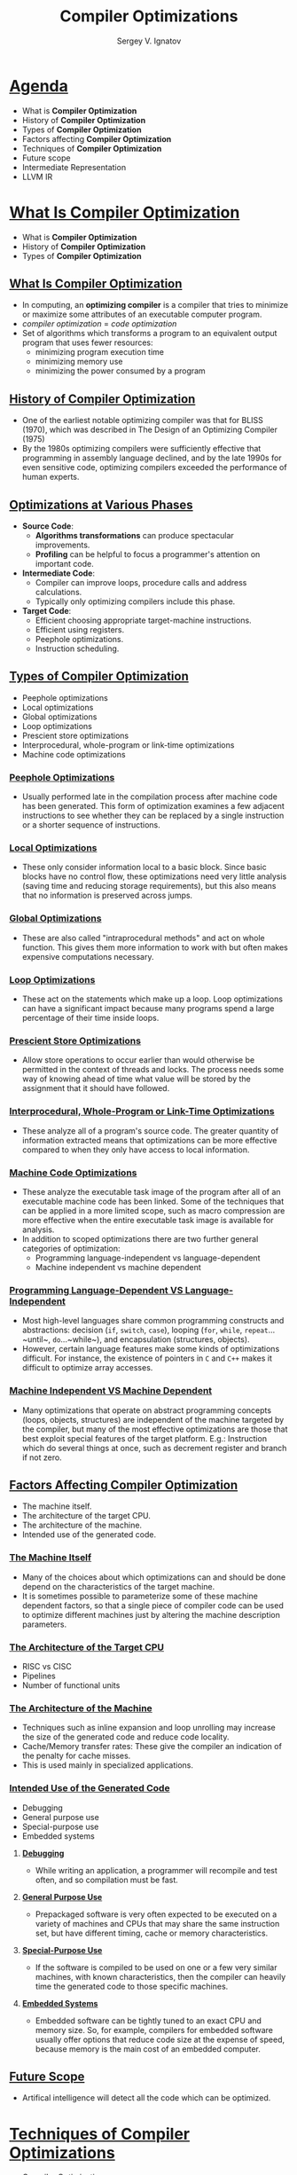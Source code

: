 #+REVEAL_ROOT: https://cdnjs.cloudflare.com/ajax/libs/reveal.js/3.8.0/js/reveal.js
#+OPTIONS: reveal_center:t reveal_progress:t reveal_history:t reveal_control:t
#+OPTIONS: reveal_mathjax:t reveal_rolling_links:t reveal_keyboard:t
#+OPTIONS: reveal_overview:t num:nil reveal_toc:nil
#+OPTIONS: reveal_width:1200 reveal_height:800
#+REVEAL_MARGIN: 0.2
#+REVEAL_MIN_SCALE: 0.5
#+REVEAL_MAX_SCALE: 2.5
#+REVEAL_TRANS: none
#+REVEAL_THEME: sky
#+OPTIONS: text
#+OPTIONS: toc:nil num:nil
#+REVEAL_HLEVEL: 1
# #+REVEAL_HLEVEL: 999
#+REVEAL_EXTRA_CSS: ./presentation.css
#+REVEAL_PLUGINS: (highlight)
#+STARTUP: latexpreview
#+MACRO: color @@html:<font color="$1">$2</font>@@

#+TITLE: Compiler Optimizations
#+AUTHOR: Sergey V. Ignatov
#+EMAIL: s.ignatov@samsung.com
# #+DATE: 18-09-2018
* *_Agenda_*
- What is *Compiler Optimization*
- History of *Compiler Optimization*
- Types of *Compiler Optimization*
- Factors affecting *Compiler Optimization*
- Techniques of *Compiler Optimization*
- Future scope
- Intermediate Representation
- LLVM IR
* *_What Is Compiler Optimization_*
- What is *Compiler Optimization*
- History of *Compiler Optimization*
- Types of *Compiler Optimization*
** *_What Is Compiler Optimization_*
- In computing, an *optimizing compiler* is a compiler that tries to minimize or maximize some attributes of an executable computer program.
- /compiler optimization/ = /code optimization/
- Set of algorithms which transforms a program to an equivalent output program that uses fewer resources:
  - minimizing program execution time
  - minimizing memory use
  - minimizing the power consumed by a program
** *_History of Compiler Optimization_*
- One of the earliest notable optimizing compiler was that for BLISS (1970), which was described in The  Design of an Optimizing Compiler (1975)
- By the 1980s optimizing compilers were sufficiently effective that programming in assembly language declined, and by the late 1990s for even sensitive code, optimizing compilers exceeded the performance of human experts.
** *_Optimizations at Various Phases_*
- *Source Code*:
  - *Algorithms transformations* can produce spectacular improvements.
  - *Profiling* can be helpful to focus a programmer's attention on important code.
- *Intermediate Code*:
  - Compiler can improve loops, procedure calls and address calculations.
  - Typically only optimizing compilers include this phase.
- *Target Code*:
  - Efficient choosing appropriate target-machine instructions.
  - Efficient using registers.
  - Peephole optimizations.
  - Instruction scheduling.
** *_Types of Compiler Optimization_*
- Peephole optimizations
- Local optimizations
- Global optimizations
- Loop optimizations
- Prescient store optimizations
- Interprocedural, whole-program or link-time optimizations
- Machine code optimizations
*** *_Peephole Optimizations_*
- Usually performed late in the compilation process after machine code has been generated. This form of optimization examines a few adjacent instructions to see whether they can be replaced by a single instruction or a shorter sequence of instructions.
*** *_Local Optimizations_*
- These only consider information local to a basic block. Since basic blocks have no control flow, these optimizations need very little analysis (saving time and reducing storage requirements), but this also means that no information is preserved across jumps.
*** *_Global Optimizations_*
- These are also called "intraprocedural methods" and act on whole function. This gives them more information to work with but often makes expensive computations necessary.
*** *_Loop Optimizations_*
- These act on the statements which make up a loop. Loop optimizations can have a significant impact because many programs spend a large percentage of their time inside loops.
*** *_Prescient Store Optimizations_*
- Allow store operations to occur earlier than would otherwise be permitted in the context of threads and locks. The process needs some way of knowing ahead of time what value will be stored by the assignment that it should have followed.
*** *_Interprocedural, Whole-Program or Link-Time Optimizations_*
- These analyze all of a program's source code. The greater quantity of information extracted means that optimizations can be more effective compared to when they only have access to local information.
*** *_Machine Code Optimizations_*
- These analyze the executable task image of the program after all of an executable machine code has been linked. Some of the techniques that can be applied in a more limited scope, such as macro compression are more effective when the entire executable task image is available for analysis.
- In addition to scoped optimizations there are two further general categories of optimization:
  - Programming language-independent vs language-dependent
  - Machine independent vs machine dependent
*** *_Programming Language-Dependent VS Language-Independent_*
- Most high-level languages share common programming constructs and abstractions: decision (~if~, ~switch~, ~case~), looping (~for~, ~while~, ~repeat~...~until~, ~do~...~while~), and encapsulation (structures, objects).
- However, certain language features make some kinds of optimizations difficult. For instance, the existence of pointers in ~C~ and ~C++~ makes it difficult to optimize array accesses.
*** *_Machine Independent VS Machine Dependent_*
- Many optimizations that operate on abstract programming concepts (loops, objects, structures) are independent of the machine targeted by the compiler, but many of the most effective optimizations are those that best exploit special features of the target platform. E.g.: Instruction which do several things at once, such as decrement register and branch if not zero.
** *_Factors Affecting Compiler Optimization_*
- The machine itself.
- The architecture of the target CPU.
- The architecture of the machine.
- Intended use of the generated code.
*** *_The Machine Itself_*
- Many of the choices about which optimizations can and should be done depend on the characteristics of the target machine.
- It is sometimes possible to parameterize some of these machine dependent factors, so that a single piece of compiler code can be used to optimize different machines just by altering the machine description parameters.
*** *_The Architecture of the Target CPU_*
- RISC vs CISC
- Pipelines
- Number of functional units
*** *_The Architecture of the Machine_*
- Techniques such as inline expansion and loop unrolling may increase the size of the generated code and reduce code locality.
- Cache/Memory transfer rates: These give the compiler an indication of the penalty for cache misses.
- This is used mainly in specialized applications.
*** *_Intended Use of the Generated Code_*
- Debugging
- General purpose use
- Special-purpose use
- Embedded systems
**** *_Debugging_*
- While writing an application, a programmer will recompile and test often, and so compilation must be fast.
**** *_General Purpose Use_*
- Prepackaged software is very often expected to be executed on a variety of machines and CPUs that may share the same instruction set, but have different timing, cache or memory characteristics.
**** *_Special-Purpose Use_*
- If the software is compiled to be used on one or a few very similar machines, with known characteristics, then the compiler can heavily time the generated code to those specific machines.
**** *_Embedded Systems_*
- Embedded software can be tightly tuned to an exact CPU and memory size. So, for example, compilers for embedded software usually offer options that reduce code size at the expense of speed, because memory is the main cost of an embedded computer.
** *_Future Scope_*
- Artifical intelligence will detect all the code which can be optimized.
* *_Techniques of Compiler Optimizations_*
- [[http://compileroptimizations.com/][Compiler Optimizations]]
** *_Instruction Combining_*
#+BEGIN_SRC c
int i;
void f()
{
  i++;
  i++;
}
#+END_SRC
#+BEGIN_SRC c
int i;
void f()
{
  i += 2;
}
#+END_SRC
** *_Constant Folding_*
#+BEGIN_SRC c
int f()
{
  return (3 + 5);
}
#+END_SRC
#+BEGIN_SRC c
int f()
{
  return 8;
}
#+END_SRC
** *_Constant Propagation_*
#+BEGIN_SRC c
void f()
{
  x = 3;
  y = x + 4;
}
#+END_SRC
#+BEGIN_SRC c
void f()
{
  x = 3;
  y = 7;
}
#+END_SRC
** *_Common SubExpression (CSE) Elimination_*
#+BEGIN_SRC c
void f()
{
  i = x + y + 1;
  j = x + y;
}
#+END_SRC
#+BEGIN_SRC c
void f()
{
  t1 = x + y;
  i = t1 + 1;
  j = t1;
}
#+END_SRC
** *_Integer Multiply Optimization_*
#+BEGIN_SRC c
int f(int i)
{
  return i * 4;
}
#+END_SRC
#+BEGIN_SRC c
int f(int i)
{
  return i << 2;
}
#+END_SRC
** *_Integer Divide Optimization_*
#+BEGIN_SRC c
int f(int i)
{
  return i / 2;
}
#+END_SRC
#+BEGIN_SRC c
int f(int i)
{
  return i >> 1;
}
#+END_SRC
** *_Loop Fusion_*
#+BEGIN_SRC c
void f()
{
  int i;
  for (int i = 0; i < 100; i++)
    a[i] += 10;
  for (int i = 0; i < 100; i++)
    b[i] += 10;
}
#+END_SRC
#+BEGIN_SRC c
void f()
{
  int i;
  for (int i = 0; i < 100; i++) {
    a[i] += 10;
    b[i] += 10;
  }
}
#+END_SRC
** *_Dead Code Elimination_*
#+BEGIN_SRC c
int global;
void f()
{
  int i;
  i = 1;      // dead store
  global = 1; // dead store
  global = 2;
  return;
  global = 3; // unreachable
}
#+END_SRC
#+BEGIN_SRC c
void f()
{
  global = 2;
  return;
}
#+END_SRC
** *_Redundant Code Elimination_*
#+BEGIN_SRC c
{
  if (1 < 2) {
    printf("i is smaller than 2");
  } else {
    printf("math is broken");
  }
}
#+END_SRC
#+BEGIN_SRC c
{
  printf("i is smaller than 2");
}
#+END_SRC
** *_Expression Simplification_*
#+BEGIN_SRC c
void f(int i)
{
  a[0] = i + 0;
  a[1] = i * 0;
  a[2] = i - i;
  a[3] = 1 + i + 1;
}
#+END_SRC
#+BEGIN_SRC c
void f(int i)
{
  a[0] = i;
  a[1] = 0;
  a[2] = 0;
  a[3] = 2 + i;
}
#+END_SRC
** *_Forward Store_*
#+BEGIN_SRC c
int sum;
void f()
{
  sum = 0;
  for (int i = 0; i < 100; i++) {
    sum += a[i];
  }
}
#+END_SRC
#+BEGIN_SRC c
int sum;
void f()
{
  register int t = 0;
  for (int i = 0; i < 100; i++) {
    t += a[i];
  }
  sum = t;
}
#+END_SRC
** *_Loop Invariant Code Motion_*
#+BEGIN_SRC c
#define BLACK 1
struct Triangle {...};
struct Triangle *triangle[];
{
  int color;
  for (int i = 0; i < 100; i++) {
    color = BLACK;
    Draw(t, color);
  }
}
#+END_SRC
#+BEGIN_SRC c
#define BLACK 1
struct Triangle {...};
struct Triangle *triangle[];
{
  int color = BLACK;
  for (int i = 0; i < 100; i++) {
    Draw(t, color);
  }
}
#+END_SRC
** *_If Optimization_*
#+BEGIN_SRC c
void f(int *p)
{
  if (p)
    g(1);
  if (p)
    g(2);
}
#+END_SRC
#+BEGIN_SRC c
void f(int *p)
{
  if (p) {
    g(1);
    g(2);
  }
}
#+END_SRC
** *_If Optimization_*
#+BEGIN_SRC c
void f(int *p)
{
  if (p) {
    g(1);
    if (p)
      g(2);
}
#+END_SRC
#+BEGIN_SRC c
void f(int *p)
{
  if (p) {
    g(1);
    g(2);
  }
}
#+END_SRC
** *_~new~ Expression Optimization_*
#+BEGIN_SRC c++
{
  int a[];
  a = new int[100];
}
#+END_SRC
#+BEGIN_SRC c++
{
  // a not used, so not allocated
}
#+END_SRC
** *_~try...catch~ Block Optimization_*
#+BEGIN_SRC c++
try
{
  a = (int)5;
}
catch (Exception e)
{
  //
}
#+END_SRC
#+BEGIN_SRC c++
a = 5;
#+END_SRC
** *_Loop Unrolling_*
#+BEGIN_SRC c
for (int i = 0; i < 100; i++) {
  g();
}
#+END_SRC
#+BEGIN_SRC c
for (int i = 0; i < 100; i += 2) {
  g();
  g();
}
#+END_SRC
** *_Unswitching_*
#+BEGIN_SRC c
for (int i = 0; i < 100; i++) {
  if (x)
    a[i] = i;
  else
    b[i] = i;
}
#+END_SRC
#+BEGIN_SRC c
  if (x) {
    for (int i = 0; i < 100; i++) {
      a[i] = i;
    }
  } else {
    for (int i = 0; i < 100; i++) {
      b[i] = i;
    }
  }
#+END_SRC
** *_Induction Variable Elimination_*
#+BEGIN_SRC c
int a[SIZE];
int b[SIZE];

void f (void)
{
  int i1, i2, i3;

  for (i1 = 0, i2 = 0, i3 = 0; i1 < SIZE; i1++)
    a[i2++] = b[i3++];
  return;
}
#+END_SRC
#+BEGIN_SRC c
int a[SIZE];
int b[SIZE];

void f (void)
{
  int i1;

  for (i1 = 0; i1 < SIZE; i1++)
    a[i1] = b[i1];
  return;
}
#+END_SRC
** *_Strength Reduction_*
#+BEGIN_SRC c
int s = 0, v = 0;
for (int i = 0; i < n; i++) {
  v = 4 * i;
  s = s + v;
}
#+END_SRC
#+BEGIN_SRC c
int s = 0, v = 0;
for (int i = 0; i < n; i++) {
  v = v + 4;
  s = s + v;
}
#+END_SRC
** *_Function Inlining_*
#+BEGIN_SRC c
int add (int x, int y)
{
  return x + y;
}

int sub (int x, int y)
{
  return add (x, -y);
}
#+END_SRC
#+BEGIN_SRC c
int sub (int x, int y)
{
  return x - y;
}
#+END_SRC
* *_Intermediate Representation_*
- An *Intermediate Representation* is a representation of a program “between” the source and target languages. A good IR is one that is fairly independent of the source and target languages, so that it maximizes its ability to be used in a retargetable compiler.
- Is translated from an *Abstract Syntax Tree* of a program.
- It should *be easy to produce*.
- It should *be easy to translate* to target machine code.
#+ATTR_HTML: :width 1000px;
[[./images/IR1.png]]
** *_Why Use an IR?_*
- If a compiler translates the source language to its target machine language without having the option for generating intermediate code, then for each new machine, a full native compiler is required.
- Because translation appears to /inherently/ require analysis and synthesis. Intermediate code eliminates the need of a new full compiler for every unique machine by keeping the analysis portion same for all the compilers.
- To break the difficult problem of translation into simpler, more manageable pieces.
** *_Why Use an IR?_*
- To build retargetable compilers:
  - We can build new backends for existing front-end (making the source language more /portable across machines/)
  - We can build a new front-end for an existing back-end (so a new machine can quickly get a set of compilers for different source languages).
  - We only have to write /2n/ half-compilers instead of /n(n-1)/ full compilers.
- To perform /machine independent/ optimizations. It becomes easier to apply the source code modifications to improve code performance by applying code optimization techniques on the intermediate code.
** *_Why Use an IR?_*
#+ATTR_HTML: :width 550px;
[[./images/IR2.png]]
** *_Why Use an IR?_*
- Ideally, details of the source language are confined to the front end, and details of the target machine to the back end.
#+ATTR_HTML: :width 550px;
[[./images/IR3.png]]
** *_Intermediate Representations_*
- Decision in /IR/ design affect speed and efficiency of the compiler
- Some important /IR/ properties
  - Ease of generation
  - Ease of manipulation
  - Procedure size
  - Freedom of expression
  - Level of abstraction
- The importance of different properties varies between compilers
  - Selecting anappropriate /IR/ for a compiler is critical
** *_Level of Abstraction: High_*
- Operands look a lot like the source language, with structured objects like arrays and structs.
- Keep structure of source language program explicit
- Source program can be reconstructed from it
- Operands are semantic objects, including arrays and structs
- No breaking down of array indexing computations
- No thought of registers
- No concern for runtime systems
** *_Level of Abstraction: Medium_*
- There are no structured objects, but still target language independent
- Can be source or target oriented
- Language and machine independent
- Break down data structure references to deal only with simple integers and floats
- Great for architecture-independent optimizations
** *_Level of Abstraction: Low_*
- Operands are extremely close to target machine
- Architecture dependent
- Deviates from target language only in its inclusion of pseudo-operations and symbolic (virtual) registers
- Inimately concerned with run-time storage management issues like stake frames and parameter passing
- Used for architecture dependent optimizations
** *_Memory Models_*
- Two major *Memory Models*:
  - *Register-To-Register Model*
    - Keep all values that can legally be stored in a register in registers
    - Ignore machine limitations on number of registers
    - Compiler back-end must insert loads and stores
  - *Memory-To-Memory Model*
    - Keep all values in memory
    - Only promote values to registers directly before they are used
    - Compiler back-end can remove loads and stores
** *_Styles of IR_*
- Intermediate representations are usually:
  - Structural
  - Flat, tuple-based, generally three-address code
  - Flat, stack-based
  - Or any combination of the above three
** *_Structural IR_*
- Graphically oriented
- Heavily used in source-to-source translators
- Tend to be large
- {{{color(blue, Examples: Trees, ASTs, DAGs)}}}
** *_Linear IR_*
- Pseudo-code for an abstract machine
- Level of abstraction varies
- Simple, compact data structures
- Easier to rearrange
- {{{color(blue, Examples: 3 address code, Stack machine code, Single Static Assignment form)}}}
** *_Hybrid IR_*
- Combination of graphs and linear code
- Attempt to take best of each
- {{{color(blue, Examples: Control Flow Graph)}}}
** *_Abstract Syntax Tree_*
- An *Abstract Syntax Tree (AST)* is a way of representing the syntax of a programming language as a hierarchical tree-like structure. This structure is used for generating symbol tables for compilers and later code generation. The tree represents all of the constructs in the language and their subsequent rules. AST is the procedure's parse tree.
- For ease of manipulation, can use a linearized (operator) form of the tree: $x - 2*y$ $\rightarrow$ $x 2 y *$ - postfix form
** *_Directed Acyclic Graphs (DAGs)_*
- /Directed Acyclic Graph/ (DAG) is a variant of /Abstract Syntax Tree/ (AST) where nodes are not duplicated and any given node may have more than one parent. It is very efficient at representing expressions and hence generate efficient code for the expression.
- Example: $a + a * (b - c) + (b - c) * d$
# #+BEGIN_SRC dot :file ./images/DAG.png :cmdline -Kdot -Tpng
# graph {
# plus1 [label="+"]
# plus2 [label="+"]
# aster1 [label="*"]
# a1 [label="a"]
# aster2 [label="*"]
# d1 [label="d"]
# minus1 [label="-"]
# a2 [label="a"]
# minus2 [label="-"]
# b1 [label="b"]
# c1 [label="c"]
# b2 [label="b"]
# c2 [label="c"]
# plus1 -- plus2
# plus1 -- aster1
# plus2 -- a1
# plus2 -- aster2
# aster1 -- d1
# aster1 -- minus1
# aster2 -- a2
# aster2 -- minus2
# minus1 -- b1
# minus1 -- c1
# minus2 -- b2
# minus2 -- c2
# }
# #+END_SRC
#+ATTR_HTML: :width 500px
[[./images/DAG.png]]
** *_Directed Acyclic Graphs (DAGs)_*
- The DAG can be built from the AST by doing a post-order traversal, constructing each node and linking to an existing node if the constructed already exists in the DAG, otherwise add the constructed node to the DAG
** *_3-Address Code_*
- In /3-address code/ there is at most one operator on the right-hand of an instruction and at most three names. Hence, in /3-address code/, the valid instructions for expressions are:
  - /x = y op z/
  - /x = op y/
  - /x = op/
- Complex expressions in the source language can be translated in a sequence of /3-address code/ instructions.
- /3-address code/ is actually *linearized* version of an AST or DAG
- {{{color(red, Typicall statements types:)}}}
  - *assignments*: /x = y op z/, /x = y[i]/
  - *branches*: /goto L/, /if x relop y goto L/
  - *procedure calls* and *procedure returns*: /param x, call p/, /return/
  - *address and pointer assignments*: /x = &y/, /x = *y/, /*x = y/
  - *indexed instructions*: /x[i] = y/, /x = y[i]/
** *_3-Address Code_*
- An /Address/ can be one of the following:
  - *Name* - is a pointer to the symbol table entyr that corresponds to a source program name (variable)
  - *Constant*
  - *Temporary* - /compiler-generated temporaries/ created as needed. They may be removed by different optimization phases. The remaining /temporaries/ will be allocated to hardware registers if possible
** *_3-Address Code_*
- {{{color(red: Advantages)}}}
  - Resembles many machines
  - Introduces a new set of machines (the temp results)
  - Compact form
** *_Stack Machine Code_*
- Can simplify /IR/ by assuming implicit stack:
  - /z = x - 2 * y/ becomes
#+BEGIN_SRC asm
push z
push x
push 2
push y
multiply
substract
store
#+END_SRC
- {{{color(red, Advantages:)}}}
  - compact form
  - introduced names are implicit, not explicit
  - simple to generate and execute code
  - useful where code is transmitted over slow communication links (the net)
- {{{color(red, Disadvantages:)}}}
  - processors operate on registers, not stacks
  - difficult to reuse values on the stack
** *_3-Address Code: Quadruples_*
- /Quadruples/ are a data structure for storing 3-address code instructions. Each /quadruple/ or simply /quad/, has for elements:
  - /op, arg1, arg2/ and /result/
  - In the case of instructions such as /x = y/ and /x = op y/, /arg2/ is not used
  - In the case of instructions such as /param x1/, /arg2/ and /result/ are not used.
  - In the case of /jump/ instructions, the target label is put into /result/.
- /Quadruples/ is the native repesentation of /3-address code/:
  - table of /k * 4/ small integers
  - simple record structure
  - easy to reorder
  - explicit names
** *_3-Address Code: Quadruples_*
- /a = b * -c + b * -c/
- 3-adress code
#+BEGIN_SRC c
t1 = minus c
t2 = b * t1
t3 = minus c
t4 = b * t3
t5 = t2 + t4
a = t5
#+END_SRC
- Quadruples
|   | /op/  | /arg1/ | /arg2/ | /result/ |
|---+-------+--------+--------+----------|
| 0 | minus | /c/    |        | /t1/     |
| 1 | *     | /b/    | /t1/   | /t2/     |
| 2 | minus | /c/    |        | /t3/     |
| 3 | *     | /b/    | /t3/   | /t4/     |
| 4 | +     | /t2/   | /t4/   | /t5/     |
| 5 | =     | /t5/   |        | /a/      |
** *_3-Address Code: Triple_*
- With /quadruples/ the /result/ field is used to specify the /temporary/ that holds the result of the instruction. /Triples/ are an optimization (in terms of space) where we use the instruction's position to specify the /temporary/ that will hold the result.
|   | /op/  | /arg1/ | /arg2/ |
|---+-------+--------+--------|
| 0 | minus | /c/    |        |
| 1 | *     | /b/    | (0)    |
| 2 | minus | /c/    |        |
| 3 | *     | /b/    | (2)    |
| 4 | +     | (1)    | (3)    |
| 5 | =     | /a/    | (4)    |

- The bracketed numbers are pointers to the /temporaries/ associated with each entry in the /triple/ structure.
** *_3-Address Code: Triple_*
- In the case of copy instructions, /arg1/ holds the receiving location and /arg2/ holds the source location
- In the case of jump instructions, /arg1/ holds the condition and /arg2/ holds the target label
- Ternary operations, like $x$[$i$] = $y$, require 2 entries in the triple structure:
  - 0 /op/:[], /arg1/:$x$, /arg2/:$i$
  - 1 /op/:=, /arg1/:(0), /arg2/:$y$
- Index is used as implicit name
- 25% less space consumed than quads
- Much harder to reorder
** *_3-Address Code: Indirect Triple_*
- In the subsequent optimization stage, /triples/ cause complications as reordering the triples will result in a triple referring to the wrong /temporary/. The solution is to use another table to index into the /triple/ structure
|   | /op/  | /arg1/ | /arg2/ |   | idx | ref |
|---+-------+--------+--------|   |-----+-----|
| 0 | minus | /c/    |        |   |  25 | (0) |
| 1 | *     | /b/    | (0)    |   |  26 | (1) |
| 2 | minus | /c/    |        |   |  27 | (2) |
| 3 | *     | /b/    | (2)    |   |  28 | (3) |
| 4 | +     | (1)    | (3)    |   |  29 | (4) |
| 5 | =     | /a/    | (4)    |   |  30 | (5) |
- The entries in the index table can be reordered without messing up the references to /temporaries/
** *_Basic Block_*
- A *Basic Block* is maximal sequence of instructions with:
  - no labels (except at the first instruction), and
  - no jumps (except at the last instruction)
- *Idea*:
  - Cannot jump into a basic block (except at the beginning)
  - Cannot jump out of a basic block (except at end)
  - Each instruction in a basic block is executed after all the preceding instructions have been executed
- Example:
#+BEGIN_SRC c
L:
  t = 2 * x;
  w = t + x;
  if (w > 0) goto L;
#+END_SRC
** *_Basic Block_*
- A *Basic Block* is:
  - a *maximal-length sequence of instructions* that will execute in its entirely
  - a *maximal-length straight-line code block*
  - a *maximal-length code block* with only one entry and one exit
- ... in the abscence of hardware faults, interrupts, crashes, threading problems, etc
- To locate *Basic Blocks* in flattened code:
  - *Starts with*: (1) target of a branch (label) or (2) the instruction after a conditional branch
  - *Ends with*: (1) a branch or (2) the instruction before the target of a branch
** *_Control Flow Graph (CFG)_*
- a *Control Flow Graph (CFG)* is a data structure that represents the flow of control in an intermediate representation, such as 3-address code.
- a *Control Flow Graph (CFG)* is a directed graph with
  - basics blocks as *nodes*
  - an *edge* from block A to block B if the execution can flow from the last instruction in A to the first instruction in B
  - e.g., the last instruction in A is jump to $L_{B}$
  - e.g., the the execution can fall-through from block A to block B
  - the body of a method (or procedure) can be represented as CFG
    - there is one *initial node* in a method (procedure) CFG
    - all *"return"* nodes in a method (procedure) CFG are *terminal* nodes. Sometimes all *return* nodes can have additional edges (one for each) to the only *exit* terminal node
    - conditional and unconditional *jumps* represent *edges* in a method (procedure) CFG
** *_Control Flow Graph Example_*
#+BEGIN_SRC c
  goto L2;
L1:
  t0 = 3 >> x;
  t1 = y / t0;
  x = t1;
  if (y == 0) goto L3;
  t2 = x - 3;
  print t2;
L3:
L2:
  t4 = 4 * y;
  x = t4 < t5;
  if (t5 != 0) goto L1;
#+END_SRC
** *_Control Flow Graph Example_*
# #+BEGIN_SRC dot :file ./images/CFG.png :cmdline -Kdot -Tpng
#  digraph {
#    rankdir=LR;
#    enter [shape=circle]
#    block1 [shape=rectangle, label="t4 = 4 * y\nx = t4 < t5\ntest t5"]
#    block2 [shape=rectangle, label="t2 = x - 3\nprint t2"]
#    block3 [shape=rectangle, label="t0 = 3 >> x\nt1 = y / t0\nx = t1\ntest y"]
#    exit  [shape=doublecircle]
#    enter -> block1
#    block1 -> exit [label="false"]
#    block2 -> block1
#    block3 -> block2 [label="true"]
#    block1 -> block3 [label="true"]
#    block3 -> block1 [label="false"]
# }
# #+END_SRC


#+ATTR_HTML: :width 1300px
[[./images/CFG.png]]
** *_Building Control Flow Graph_*
- To decompose a method (or procedure) into /*basic blocks*/ first:
  - Identify the /*Leaders*/:
    - the $1^{st}$ instruction of a method (procedure)
    - any instruction that is the target of a jump (conditional or unconditional); and
    - any instruction immediately following a jump
  - For each /*leader*/ its /basic block/ are all the subsequent instructions until the next /*leader*/
  - The jumps (conditional or unconditional) are always to /*leaders*/ (i.e. the start of a /*basic block*/) and these form the edges in the /*control flow graph*/
** *_Static Single Assignment (SSA)_*
- An /IR/ is in /*Static Single Assignment (SSA)*/ form if each variable (or temporary) is *assigned exactly once* and every variable (or temporary) is *assigned a value before* it is used
- If a variable is used more than once then each use is assigned a separate variable, generally using subscripts to distinguish between them:
  - $p = a + b$ $\rightarrow$ $p_{1} = a + b$
  - $q = p - c$ $\rightarrow$ $q_{1} = p_{1} - c$
  - $p = q * d$ $\rightarrow$ $p_{2} = q_{1} * d$
  - $p = e - p$ $\rightarrow$ $p_{3} = e - p_{2}$
  - $q = p + q$ $\rightarrow$ $q_{2} = p_{3} + q_{1}$
** *_SSA Example_*
# #+BEGIN_SRC dot :file ./images/CFG0.png :cmdline
# digraph {
#   # rankdir=LR
#   block1 [shape=rectangle label="x = 3"]
#   block2 [shape=rectangle label="a > b"]
#   block3 [shape=rectangle label="y = a + b"]
#   block4 [shape=rectangle label="y = a - b"]
#   block5 [shape=rectangle label="z = 2 * y"]
#   block6 [shape=rectangle label="y = y * 10"]
#   block7 [shape=rectangle label="w = y + z"]
#   block8 [shape=rectangle label="w = w + y"]
#   block9 [shape=rectangle label="z = w + x"]
#   block1 -> block2
#   block2 -> block3
#   block2 -> block4
#   block3 -> block5
#   block4 -> block6
#   block5 -> block7
#   block6 -> block8
#   block7 -> block9
#   Bblock8 -> block9
# }
# #+END_SRC

#+ATTR_HTML: :width 310px
[[./images/CFG0.png]]

** *_SSA Example_*
# #+BEGIN_SRC dot :file ./images/CFG1.png :cmdline
# digraph {
#   # rankdir=LR
#   block1 [shape=rectangle label="x1 = 3"]
#   block2 [shape=rectangle label="a1 > b1"]
#   block3 [shape=rectangle label="y1 = a1 + b1"]
#   block4 [shape=rectangle label="y2 = a1 - b1"]
#   block5 [shape=rectangle label="z1 = 2 * y1"]
#   block6 [shape=rectangle label="y3 = y2 * 10"]
#   block7 [shape=rectangle label="w2 = y1 + z1"]
#   block8 [shape=rectangle label="w3 = w1 + y3"]
#   block9 [shape=rectangle label="z1 = w? + x1"]
#   block1 -> block2
#   block2 -> block3
#   block2 -> block4
#   block3 -> block5
#   block4 -> block6
#   block5 -> block7
#   block6 -> block8
#   block7 -> block9
#   block8 -> block9
#   block1 -> block9 [color=blue]
# }
# #+END_SRC

#+ATTR_HTML: :width 420px
[[file:./images/CFG1.png]]
** *_Static Single Assignment_*
- Add *SSA edges* from definitions to uses
  - No intervening statements define variable
  - Safe to propagate facts about variables only along edges
** *_What About Joines?_*
# #+BEGIN_SRC dot :file ./images/CFG2.png :cmdline
# digraph {
#   # rankdir=LR
#   block1 [shape=rectangle label="x1 = 3"]
#   block2 [shape=rectangle label="a1 > b1"]
#   block3 [shape=rectangle label="y1 = a1 + b1"]
#   block4 [shape=rectangle label="y2 = a1 - b1"]
#   block5 [shape=rectangle label="z1 = 2 * y1"]
#   block6 [shape=rectangle label="y3 = y2 * 10"]
#   block7 [shape=rectangle label="w2 = y1 + z1"]
#   block8 [shape=rectangle label="w3 = w1 + y3"]
#   block9 [shape=rectangle label="w4 = Ф(w2, w3)"]
#   block10 [shape=rectangle label="z1 = w4 + x1"]
#   block1 -> block2
#   block2 -> block3
#   block2 -> block4
#   block3 -> block5
#   block4 -> block6
#   block5 -> block7
#   block6 -> block8
#   block7 -> block9
#   block8 -> block9
#   block9 -> block10
#   block1 -> block10 [color=blue]
# }
# #+END_SRC

#+ATTR_HTML: :width 380px
[[./images/CFG2.png]]
** *_What About Joines?_*
- Add *Ф* function/nodes to model joins
  - One argument for each incoming branch
  - Operationally: selects one of the arguments based on how control flow reach this node
  - At code generation time, need to eliminate *Ф* nodes
- We need a *Ф* function at some node *if*
  - Two non-null CFG paths that both define some variable
  - Such that both paths start at two distinct nodes and end at this node
** *_Other Necessary Components_*
- Representing the code is only part of an /IR/. Other necessary components are:
  - *Symbol Table*
    - name
    - type
    - is array
    - source line info
    - scope
    - is initialized
    - memory position
  - *Constant Table*
    - representation, type
    - storage class, memory offset in the constant pool
  - *Storage Map*
    - overall storage layout
    - overlap information
    - virtual register assignments
* *_LLVM IR_*
- LLVM is a compiler infrastructure designed as a set of reusable libraries with well-defined interfaces
  - Implemented in C++
  - Several front-ends (C, C++, ADA, Java, Fortran, ...)
  - Several back-ends (SPARC, PowerPC, ARM, x86, MIPS, ...)
  - First release: 2003
  - Open source
  - [[http://llvm.org][http://llvm.org]]
** *_Goals of LLVM IR_*
- *Easy to produce, understand, and define*
- *Language- and Target-Independent*
  - AST-level IR is not very feasible
    - Every analysis/xform must know about 'all' languages
- *One IR for analysis and optimization*
  - IR must be able to support aggressive IPO, loop opts, scalar opts, ... high- and low-level optimization
- *Optimize as much as early as possible*
  - Can't postpone everything until link or runtime
  - No lowering in the IR
** *_LLVM Program Structure_*
- *Module contains Functions/GlobalVariables*
  - Module is unit of compilation/analysis/optimization
- *Function contains BasicBlocks/Arguments*
  - Functions roughly correspond to functions in C
- *BasicBlock contains list of instructions*
  - Each block ends in a control flow instruction
- *Instruction is opcode + vector of operans*
  - All operands have types
  - Instruction result is typed
** *_LLVM Coding Basics_*
- *LLVM IR is almost all double-linked lists*:
  - Module contains lists of Functions and GlobalVariables
  - Function contains list of BasicBlocks and Arguments
  - BasicBlock contains list of Instructions
- *Linked lists are traversed with iterators*:
#+BEGIN_SRC c++
Function *M = ...;
for (Function::iterator I = M->begin(); I != M->end(); ++I) {
  BasicBlock &BB = *I;
}
#+END_SRC
** *_LLVM Instruction Set Overview_*
- *Low-level and target-independent semantics*
  - RISC-like 3-address code (add, mul, shift, branch, load, store, etc)
  - Only 31 op-codes (types of instructions) exist
  - Infinite virtual register set in SSA form
  - Simple, low-level control flow constructs
  - Load/store instructions with typed-pointers
  - Variables: local, global, heap
- *IR has text, binary, and in-memory forms*
  - Human-readable LLVM assembly (.ll files)
  - Dense 'bitcode' binary representation (.bc files)
  - C++ classes
- *LLVM IR is SSA form*
  - Each variable is assigned exactly once
  - Def-use chains are explicit and each contains a single elements
** *_LLVM Instruction Set Overview_*
- *High-level information exposed in the code*
  - Explicit dataflow through SSA form
  - Explicit control-flow graph (even for exceptions)
  - Explicit language-independent type-information
  - Explicit typed pointer arithmetic
    - Preserve array subscript and structure indexing
** *_LLVM Type System Details_*
- *The entire type system consists of*:
  - Primitives: label, void, float, integer, ...
    - Arbitrary bit-width intergers ($i1$, $i32$, $i64$)
    - Derived: pointer, array, structure, function
    - No high-level types: type-system is language neutral
  - *Type system allows arbitrary casts*:
    - Allows expressing weakly-typed languages, like C
    - /Front-ends/ can /{{{color(green, implement)}}}/ safe languages
    - Also easy to define a type-safe subset of LLVM
** *_Lowering Source-Level Types to LLVM IR_*
- *Source language types are lowered*:
  - Rich type systems expanded to simple type system
  - Implicit & abstract types are made explicit & concrete
- *Examples of lowering*:
  - References turn into pointers: $T&$ $\rightarrow$ $T*$
  - Complex numbers: $complex$ $float$ $\rightarrow$ $\{float, float\}$
  - Bitfields: $struct$ $X$ $\{int:4, int:2\}$ $\rightarrow$ $\{i32\}$
  - Inheritance: $class$ $T:S\{int$ $X;\}$ $\rightarrow$ $\{S, i32\}$
  - Methods: $class$ $T\{void$ $foo();\}$ $\rightarrow$ $void$ $foo(T*);$
** *_LLVM IR Operations_*
- *Arithmetic*: $add$, $sub$, $mul$, $udiv$, $sdiv$, ...
  - /%tmp = add i32 %indvar, -512/
- *Logical operations*: $shl$, $lshr$, $ashr$, $and$, or $xor$
  - /%shr21 = ashr i32 %mul20, 8/
- *Memory access*: $load$, $store$, $alloca$, $getelemntptr$
  - /%tmp3 = load i64 * %tmp2/
- *Comparison*: $icmp$, $select$
  - /%cmp12 = icmp slt i32 %add, 1024/
- *Control flow*: $call$, $ret$, $br$, $witch$, ...
  - /call void @foo(i32 %phitmp)/
- *Function*
  - /<return type> (a list of parameter types)/
- *Ф-instruction*
  - /<res> = phi <type> [<val-0>,<label-0],[<val-1>,<label-1],.../
  - return value /val-i/ of type /type/ such that the basic block executed right before the current one is of /label-i/
** *_LLVM IR Primitive Types_*
- void: $void$
- bool: $i1$
- integers: $i[N]$ where $N$ is $1$ to $2^{23}-1$
- floating-points:
  - $half$ (16-bit floating point value)
  - $float$ (32-bit floating point value)
  - $double$ (64-bit floating point value)
- pointer types: /<type>*/
** *_LLVM IR Registers_*
- Identifier syntax
  - Named registers: /[0%][a-zA-Z$._][a-zA-Z$.0-9_]*/
  - Unnamed registers: /[0%][0-9][0-9]*/
- A register has a function-level scope
  - Two registers in different functions may have the same identifier
- A register is assigned for a particular type and a value at its first (and the only) definition
** *_LLVM IR Variables_*
- In LLVM all addressable objects ("lvalues") are explicitly allocated
- *Global variables*
  - Each variable has a global scope symbol that points to the memory address of the object
  - Variable identifier: /[@][a-zA-Z$.-][a-zA-Z$.0-9_]*/
- *Local variables*
  - The $alloca$ instruction allocates memory in the stack frame.
  - Deallocated automatically if the function returns.
- *Heap variables*
  - The $malloc$ function call allocates memory on the heap
  - The $free$ function call frees the memory allocated by $malloc$
** *_LLVM IR Aggregate & Function Types_*
- *Array*
  - /[<# of elements> x <type>]/
  - Single dimension array example: /[40 x i32], [4 x i8]/
  - Multi-dimensional array example: /[3 x[4 x i8]],[i2 x [10 x float]]/
- *Structure*
  - /type {<a list of types>}/
  - examples: /type{ i32, i32, i32}/, /type{ i8, i32 }/
- *Function*

** *_LLVM IR Example_*
#+BEGIN_SRC c++
unsigned add1(unsigned a, unsigned b) {
  return a+b;
}

// Perhaps not the most efficient way to add two numbers.
unsigned add2(unsigned a, unsigned b) {
  if (a == 0) return b;
  return add2(a-1, b+1);
}
#+END_SRC
#+BEGIN_SRC c++
define i32 @add1(i32 %a, i32 %b) {
entry:
  %tmp1 = add i32 %a, %b
  ret i32 %tmp1
}

define i32 @add2(i32 %a, i32 %b) {
entry:
  %tmp1 = icmp eq i32 %a, 0
  br i1 %tmp1, label %done, label %recurse

recurse:
  %tmp2 = sub i32 %a, 1
  %tmp3 = add i32 %b, 1
  %tmp4 = call i32 @add2(i32 %tmp2, i32 %tmp3)
  ret i32 %tmp4

done:
  ret i32 %b
}
#+END_SRC
** *_LLVM IR Generating Commands_*
- *Generate the *.bc*
  - ~$ clang -c -emit-llmv program.c -o program.bc~
- *Generate the *.ll (human-readable form)*
  - ~$ clang -S -emit-llvm program.c -o program.ll~
- *Using interpreter to run bitcode*
  - ~$lli program.bc~
